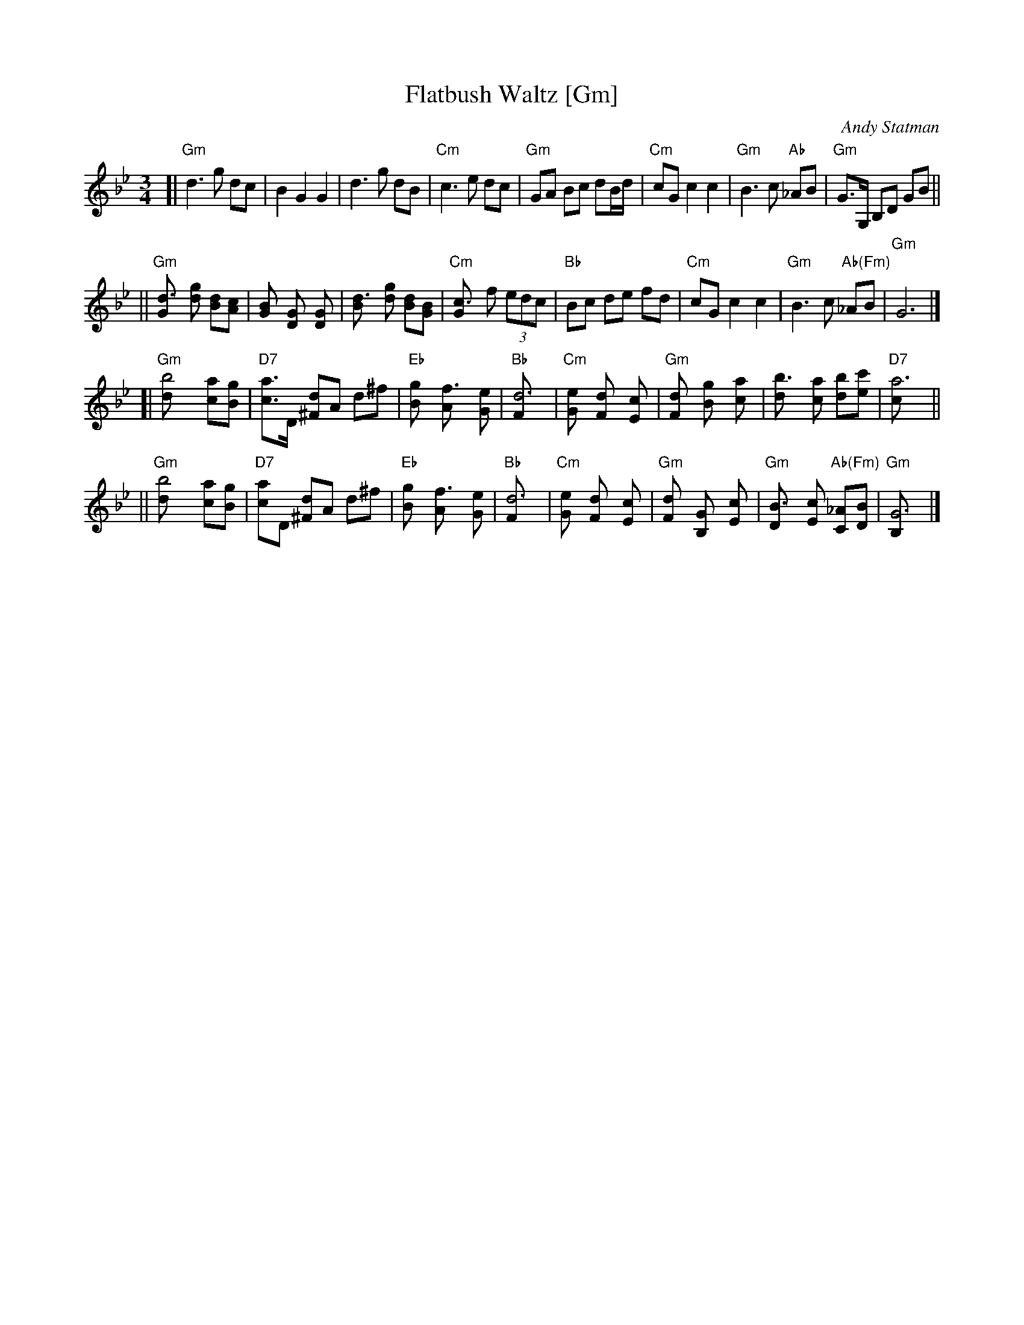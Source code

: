 X: 1
T: Flatbush Waltz [Gm]
C: Andy Statman
D: Flatbush Waltz; Rounder 00116 (1980)
Z: 1997 John Chambers <jc:trillian.mit.edu>
L: 1/8
M: 3/4
R: Waltz
S: Frets Magazine, Dec 1980
K: Gm
[| "Gm"d3 g dc | B2 G2 G2 | d3 g dB | "Cm"c3 e dc \
| "Gm"GA Bc dB/d/ | "Cm"cG c2 c2 | "Gm"B3 c "Ab"_AB  | "Gm"G>G, B,D GB ||
|| "Gm"[d3G] [gd] [dB][cA] | [B2G] [G2D] [G2D] | [d3B] [gd] [dB][BG] | "Cm"[c3G] f (3edc \
| "Bb"Bc de fd | "Cm"cG c2 c2 | "Gm"B3 c "Ab(Fm)"_AB  | "Gm"G6 |]
[| "Gm"[b4d] [ac][gB] | "D7"[ac]>D [d^F]A d^f | "Eb"[g2B] [f3A] [eG] | "Bb"[d6F] \
| "Cm"[e2G] [d2F] [c2E] | "Gm"[d2F] [g2B] [a2c] | [b3d] [ac] [bd][c'e] | "D7"[a6c] ||
|| "Gm"[b4d] [ac][gB] | "D7"[ac]D [d^F]A d^f | "Eb"[g2B] [f3A] [eG] | "Bb"[d6F] \
| "Cm"[e2G] [d2F] [c2E] | "Gm"[d2F] [G2B,] [c2E] |  "Gm"[B3D] [cE] "Ab(Fm)"[_AC][BD]  | "Gm"[G6B,] |]
